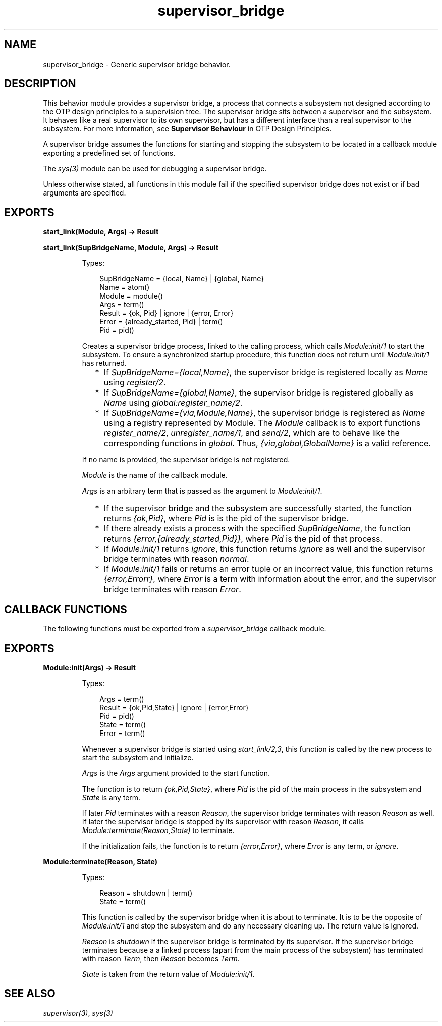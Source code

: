 .TH supervisor_bridge 3 "stdlib 3.5" "Ericsson AB" "Erlang Module Definition"
.SH NAME
supervisor_bridge \- Generic supervisor bridge behavior.
.SH DESCRIPTION
.LP
This behavior module provides a supervisor bridge, a process that connects a subsystem not designed according to the OTP design principles to a supervision tree\&. The supervisor bridge sits between a supervisor and the subsystem\&. It behaves like a real supervisor to its own supervisor, but has a different interface than a real supervisor to the subsystem\&. For more information, see \fB Supervisor Behaviour\fR\& in OTP Design Principles\&.
.LP
A supervisor bridge assumes the functions for starting and stopping the subsystem to be located in a callback module exporting a predefined set of functions\&.
.LP
The \fB\fIsys(3)\fR\&\fR\& module can be used for debugging a supervisor bridge\&.
.LP
Unless otherwise stated, all functions in this module fail if the specified supervisor bridge does not exist or if bad arguments are specified\&.
.SH EXPORTS
.LP
.nf

.B
start_link(Module, Args) -> Result
.br
.fi
.br
.nf

.B
start_link(SupBridgeName, Module, Args) -> Result
.br
.fi
.br
.RS
.LP
Types:

.RS 3
SupBridgeName = {local, Name} | {global, Name}
.br
Name = atom()
.br
Module = module()
.br
Args = term()
.br
Result = {ok, Pid} | ignore | {error, Error}
.br
Error = {already_started, Pid} | term()
.br
Pid = pid()
.br
.RE
.RE
.RS
.LP
Creates a supervisor bridge process, linked to the calling process, which calls \fIModule:init/1\fR\& to start the subsystem\&. To ensure a synchronized startup procedure, this function does not return until \fIModule:init/1\fR\& has returned\&.
.RS 2
.TP 2
*
If \fISupBridgeName={local,Name}\fR\&, the supervisor bridge is registered locally as \fIName\fR\& using \fIregister/2\fR\&\&.
.LP
.TP 2
*
If \fISupBridgeName={global,Name}\fR\&, the supervisor bridge is registered globally as \fIName\fR\& using \fB\fIglobal:register_name/2\fR\&\fR\&\&.
.LP
.TP 2
*
If \fISupBridgeName={via,Module,Name}\fR\&, the supervisor bridge is registered as \fIName\fR\& using a registry represented by Module\&. The \fIModule\fR\& callback is to export functions \fIregister_name/2\fR\&, \fIunregister_name/1\fR\&, and \fIsend/2\fR\&, which are to behave like the corresponding functions in \fB\fIglobal\fR\&\fR\&\&. Thus, \fI{via,global,GlobalName}\fR\& is a valid reference\&.
.LP
.RE

.LP
If no name is provided, the supervisor bridge is not registered\&.
.LP
\fIModule\fR\& is the name of the callback module\&.
.LP
\fIArgs\fR\& is an arbitrary term that is passed as the argument to \fIModule:init/1\fR\&\&.
.RS 2
.TP 2
*
If the supervisor bridge and the subsystem are successfully started, the function returns \fI{ok,Pid}\fR\&, where \fIPid\fR\& is is the pid of the supervisor bridge\&.
.LP
.TP 2
*
If there already exists a process with the specified \fISupBridgeName\fR\&, the function returns \fI{error,{already_started,Pid}}\fR\&, where \fIPid\fR\& is the pid of that process\&.
.LP
.TP 2
*
If \fIModule:init/1\fR\& returns \fIignore\fR\&, this function returns \fIignore\fR\& as well and the supervisor bridge terminates with reason \fInormal\fR\&\&.
.LP
.TP 2
*
If \fIModule:init/1\fR\& fails or returns an error tuple or an incorrect value, this function returns \fI{error,Errorr}\fR\&, where \fIError\fR\& is a term with information about the error, and the supervisor bridge terminates with reason \fIError\fR\&\&.
.LP
.RE

.RE
.SH "CALLBACK FUNCTIONS"

.LP
The following functions must be exported from a \fIsupervisor_bridge\fR\& callback module\&.
.SH EXPORTS
.LP
.B
Module:init(Args) -> Result
.br
.RS
.LP
Types:

.RS 3
Args = term()
.br
Result = {ok,Pid,State} | ignore | {error,Error}
.br
 Pid = pid()
.br
 State = term()
.br
 Error = term()
.br
.RE
.RE
.RS
.LP
Whenever a supervisor bridge is started using \fB\fIstart_link/2,3\fR\&\fR\&, this function is called by the new process to start the subsystem and initialize\&.
.LP
\fIArgs\fR\& is the \fIArgs\fR\& argument provided to the start function\&.
.LP
The function is to return \fI{ok,Pid,State}\fR\&, where \fIPid\fR\& is the pid of the main process in the subsystem and \fIState\fR\& is any term\&.
.LP
If later \fIPid\fR\& terminates with a reason \fIReason\fR\&, the supervisor bridge terminates with reason \fIReason\fR\& as well\&. If later the supervisor bridge is stopped by its supervisor with reason \fIReason\fR\&, it calls \fIModule:terminate(Reason,State)\fR\& to terminate\&.
.LP
If the initialization fails, the function is to return \fI{error,Error}\fR\&, where \fIError\fR\& is any term, or \fIignore\fR\&\&.
.RE
.LP
.B
Module:terminate(Reason, State)
.br
.RS
.LP
Types:

.RS 3
Reason = shutdown | term()
.br
State = term()
.br
.RE
.RE
.RS
.LP
This function is called by the supervisor bridge when it is about to terminate\&. It is to be the opposite of \fIModule:init/1\fR\& and stop the subsystem and do any necessary cleaning up\&. The return value is ignored\&.
.LP
\fIReason\fR\& is \fIshutdown\fR\& if the supervisor bridge is terminated by its supervisor\&. If the supervisor bridge terminates because a a linked process (apart from the main process of the subsystem) has terminated with reason \fITerm\fR\&, then \fIReason\fR\& becomes \fITerm\fR\&\&.
.LP
\fIState\fR\& is taken from the return value of \fIModule:init/1\fR\&\&.
.RE
.SH "SEE ALSO"

.LP
\fB\fIsupervisor(3)\fR\&\fR\&, \fB\fIsys(3)\fR\&\fR\&